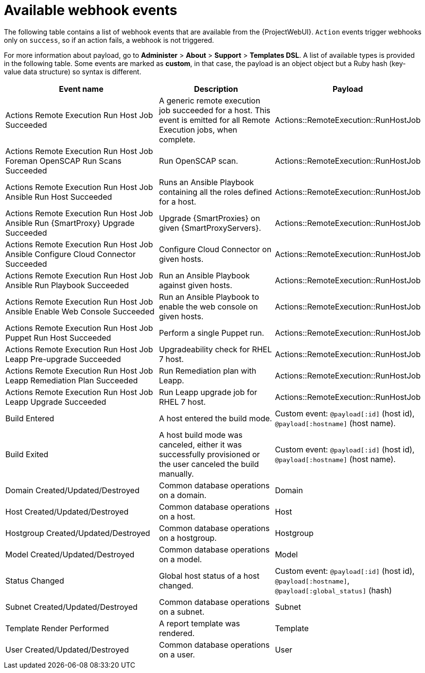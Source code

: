 [id="webhooks-available-events_{context}"]
= Available webhook events

The following table contains a list of webhook events that are available from the {ProjectWebUI}.
`Action` events trigger webhooks only on `success`, so if an action fails, a webhook is not triggered.

For more information about payload, go to *Administer* > *About* > *Support* > *Templates DSL*.
A list of available types is provided in the following table.
Some events are marked as *custom*, in that case, the payload is an object object but a Ruby hash (key-value data structure) so syntax is different.

[cols="40%,30%,30%",options="header"]
|====
|Event name |Description|Payload
ifdef::katello,orcharhino,satellite[]
|Actions Katello Content View Promote Succeeded |A content view was successfully promoted.|Actions::Katello::ContentView::Promote
|Actions Katello Content View Publish Succeeded |A repository was successfully synchronized.|Actions::Katello::ContentView::Publish
endif::[]
|Actions Remote Execution Run Host Job Succeeded |A generic remote execution job succeeded for a host. This event is emitted for all Remote Execution jobs, when complete.|Actions::RemoteExecution::RunHostJob
ifdef::katello,orcharhino,satellite[]
|Actions Remote Execution Run Host Job Katello Errata Install Succeeded |Install errata using the Katello interface.|Actions::RemoteExecution::RunHostJob
|Actions Remote Execution Run Host Job Katello Group Install Succeeded |Install package group using the Katello interface.|Actions::RemoteExecution::RunHostJob
|Actions Remote Execution Run Host Job Katello Package Install Succeeded |Install package using the Katello interface.|Actions::RemoteExecution::RunHostJob
|Actions Remote Execution Run Host Job Katello Group Remove |Remove package group using the Katello interface.|Actions::RemoteExecution::RunHostJob
|Actions Remote Execution Run Host Job Katello Package Remove Succeeded |Remove package using the Katello interface.|Actions::RemoteExecution::RunHostJob
|Actions Remote Execution Run Host Job Katello Service Restart Succeeded |Restart Services using the Katello interface.|Actions::RemoteExecution::RunHostJob
|Actions Remote Execution Run Host Job Katello Group Update Succeeded |Update package group using the Katello interface.|Actions::RemoteExecution::RunHostJob
|Actions Remote Execution Run Host Job Katello Package Update Succeeded |Update package using the Katello interface.|Actions::RemoteExecution::RunHostJob
endif::[]
|Actions Remote Execution Run Host Job Foreman OpenSCAP Run Scans Succeeded |Run OpenSCAP scan.|Actions::RemoteExecution::RunHostJob
|Actions Remote Execution Run Host Job Ansible Run Host Succeeded |Runs an Ansible Playbook containing all the roles defined for a host.|Actions::RemoteExecution::RunHostJob
|Actions Remote Execution Run Host Job Ansible Run {SmartProxy} Upgrade Succeeded |Upgrade {SmartProxies} on given {SmartProxyServers}.|Actions::RemoteExecution::RunHostJob
|Actions Remote Execution Run Host Job Ansible Configure Cloud Connector Succeeded |Configure Cloud Connector on given hosts.|Actions::RemoteExecution::RunHostJob
ifdef::satellite[]
|Actions Remote Execution Run Host Job Ansible Run Lightspeed Plan Succeeded |Runs a given maintenance plan from Red Hat Access Lightspeed given an ID.|Actions::RemoteExecution::RunHostJob
endif::[]
|Actions Remote Execution Run Host Job Ansible Run Playbook Succeeded |Run an Ansible Playbook against given hosts.|Actions::RemoteExecution::RunHostJob
|Actions Remote Execution Run Host Job Ansible Enable Web Console Succeeded |Run an Ansible Playbook to enable the web console on given hosts.|Actions::RemoteExecution::RunHostJob
|Actions Remote Execution Run Host Job Puppet Run Host Succeeded |Perform a single Puppet run.|Actions::RemoteExecution::RunHostJob
ifdef::katello,orcharhino,satellite[]
|Actions Remote Execution Run Host Job Katello Module Stream Action Succeeded |Perform a module stream action using the Katello interface.|Actions::RemoteExecution::RunHostJob
endif::[]
|Actions Remote Execution Run Host Job Leapp Pre-upgrade Succeeded |Upgradeability check for RHEL 7 host.|Actions::RemoteExecution::RunHostJob
|Actions Remote Execution Run Host Job Leapp Remediation Plan Succeeded |Run Remediation plan with Leapp.|Actions::RemoteExecution::RunHostJob
|Actions Remote Execution Run Host Job Leapp Upgrade Succeeded |Run Leapp upgrade job for RHEL 7 host.|Actions::RemoteExecution::RunHostJob
|Build Entered |A host entered the build mode.|Custom event: `@payload[:id]` (host id), `@payload[:hostname]` (host name).
|Build Exited |A host build mode was canceled, either it was successfully provisioned or the user canceled the build manually.|Custom event: `@payload[:id]` (host id), `@payload[:hostname]` (host name).
ifdef::katello,orcharhino,satellite[]
|Content View Created/Updated/Destroyed |Common database operations on a content view.|Katello::ContentView
endif::[]
|Domain Created/Updated/Destroyed |Common database operations on a domain.|Domain
|Host Created/Updated/Destroyed |Common database operations on a host.|Host
|Hostgroup Created/Updated/Destroyed |Common database operations on a hostgroup.|Hostgroup
|Model Created/Updated/Destroyed |Common database operations on a model.|Model
|Status Changed |Global host status of a host changed.|Custom event: `@payload[:id]` (host id), `@payload[:hostname]`, `@payload[:global_status]` (hash)
|Subnet Created/Updated/Destroyed |Common database operations on a subnet.|Subnet
|Template Render Performed |A report template was rendered.|Template
|User Created/Updated/Destroyed |Common database operations on a user.|User
|====
